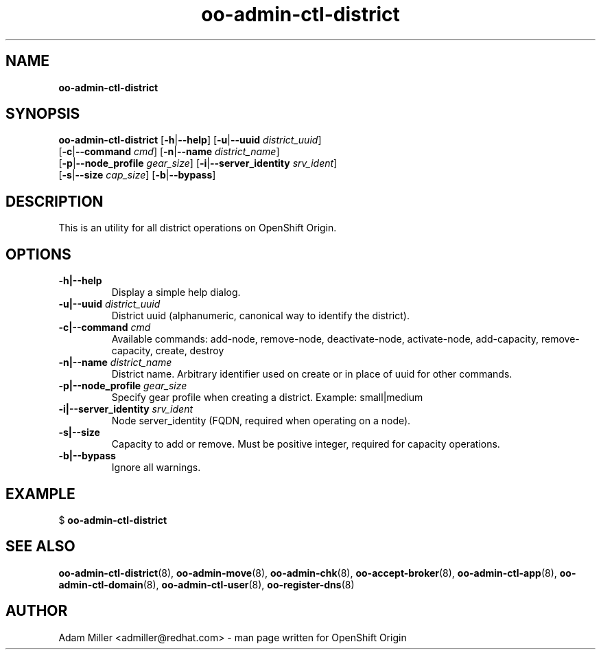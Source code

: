 .\" Text automatically generated by txt2man
.TH oo-admin-ctl-district 8 "06 December 2012" "" ""
.SH NAME
\fBoo-admin-ctl-district
\fB
.SH SYNOPSIS
.nf
.fam C
\fBoo-admin-ctl-district\fP [\fB-h\fP|\fB--help\fP] [\fB-u\fP|\fB--uuid\fP \fIdistrict_uuid\fP] 
[\fB-c\fP|\fB--command\fP \fIcmd\fP] [\fB-n\fP|\fB--name\fP \fIdistrict_name\fP] 
[\fB-p\fP|\fB--node_profile\fP \fIgear_size\fP] [\fB-i\fP|\fB--server_identity\fP \fIsrv_ident\fP] 
[\fB-s\fP|\fB--size\fP \fIcap_size\fP] [\fB-b\fP|\fB--bypass\fP]

.fam T
.fi
.fam T
.fi
.SH DESCRIPTION
This is an utility for all district operations on OpenShift Origin.
.SH OPTIONS
.TP
.B
\fB-h\fP|\fB--help\fP
Display a simple help dialog.
.TP
.B
\fB-u\fP|\fB--uuid\fP \fIdistrict_uuid\fP
District uuid (alphanumeric, canonical way to identify the district).
.TP
.B
\fB-c\fP|\fB--command\fP \fIcmd\fP
Available commands: add-node, remove-node, deactivate-node, activate-node,
add-capacity, remove-capacity, create, destroy
.TP
.B
\fB-n\fP|\fB--name\fP \fIdistrict_name\fP
District name. Arbitrary identifier used on create or in place of uuid for
other commands.
.TP
.B
\fB-p\fP|\fB--node_profile\fP \fIgear_size\fP
Specify gear profile when creating a district. Example: small|medium
.TP
.B
\fB-i\fP|\fB--server_identity\fP \fIsrv_ident\fP
Node server_identity (FQDN, required when operating on a node).
.TP
.B
\fB-s\fP|\fB--size\fP
Capacity to add or remove. Must be positive integer, required for capacity
operations.
.TP
.B
\fB-b\fP|\fB--bypass\fP
Ignore all warnings.
.SH EXAMPLE

$ \fBoo-admin-ctl-district\fP
.SH SEE ALSO
\fBoo-admin-ctl-district\fP(8), \fBoo-admin-move\fP(8), \fBoo-admin-chk\fP(8),
\fBoo-accept-broker\fP(8), \fBoo-admin-ctl-app\fP(8), \fBoo-admin-ctl-domain\fP(8),
\fBoo-admin-ctl-user\fP(8), \fBoo-register-dns\fP(8)
.SH AUTHOR
Adam Miller <admiller@redhat.com> - man page written for OpenShift Origin 
